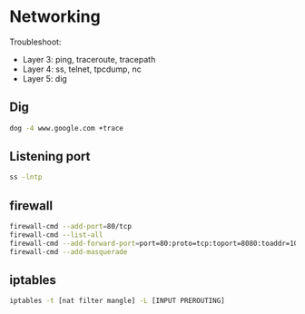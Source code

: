 * Networking
Troubleshoot:
- Layer 3: ping, traceroute, tracepath
- Layer 4: ss, telnet, tpcdump, nc
- Layer 5: dig

** Dig
#+BEGIN_SRC  bash
dog -4 www.google.com +trace
#+END_SRC

** Listening port
#+BEGIN_SRC bash
ss -lntp
#+END_SRC

** firewall
#+BEGIN_SRC bash
firewall-cmd --add-port=80/tcp
firewall-cmd --list-all
firewall-cmd --add-forward-port=port=80:proto=tcp:toport=8080:toaddr=10.0.0.10
firewall-cmd --add-masquerade
#+END_SRC

** iptables
#+BEGIN_SRC bash
iptables -t [nat filter mangle] -L [INPUT PREROUTING]
#+END_SRC
